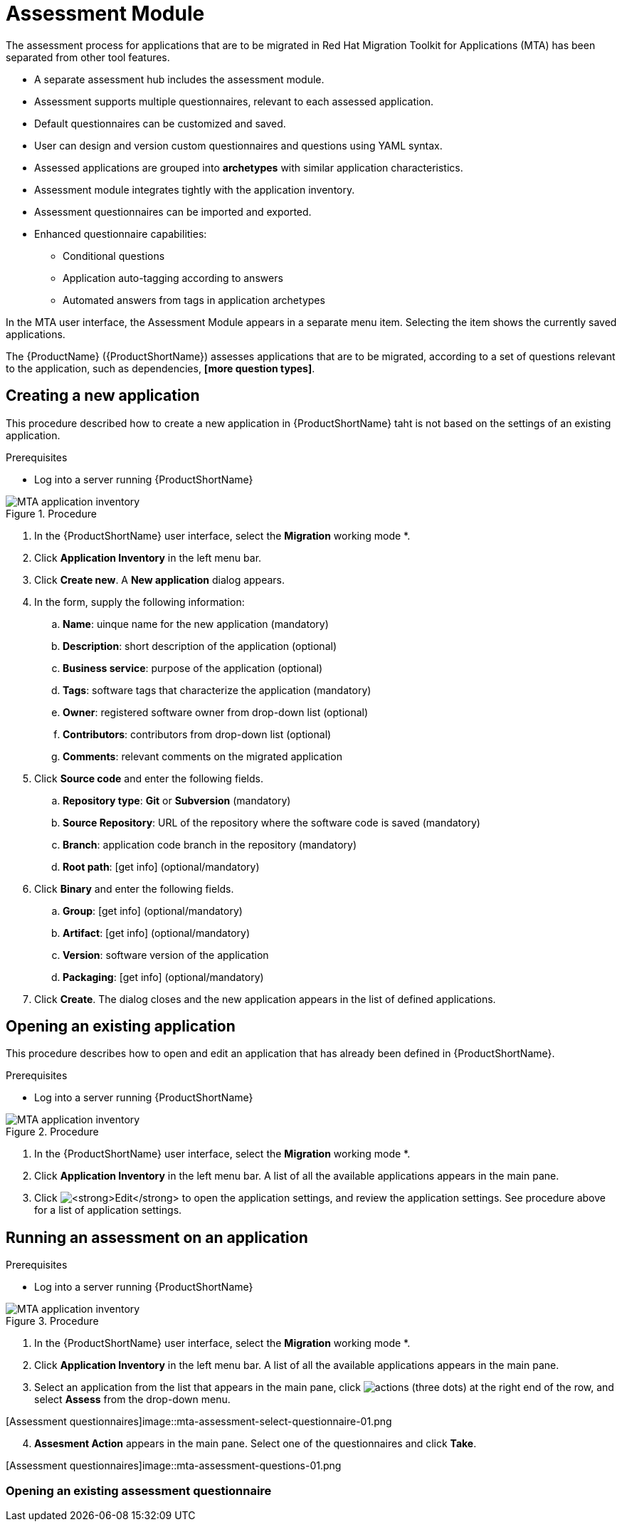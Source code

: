 // Module included in the following assemblies:
//
// * docs/web-console-guide/master.adoc
// * topics/mta-assessment-module.adoc

:_content-type: REFERENCE
[id="mta-web-assessment-module_{context}"]
= Assessment Module

The assessment process for applications that are to be migrated in Red Hat Migration Toolkit for Applications (MTA) has been separated from other tool features.

* A separate assessment hub includes the assessment module.
* Assessment supports multiple questionnaires, relevant to each assessed application.
* Default questionnaires can be customized and saved.
* User can design and version custom questionnaires and questions using YAML syntax.
* Assessed applications are grouped into *archetypes* with similar application characteristics.
* Assessment module integrates tightly with the application inventory.
* Assessment questionnaires can be imported and exported.
* Enhanced questionnaire capabilities:
** Conditional questions
** Application auto-tagging according to answers
** Automated answers from tags in application archetypes

In the MTA user interface, the Assessment Module appears in a separate menu item. Selecting the item shows the currently saved applications.

The {ProductName} ({ProductShortName}) assesses applications that are to be migrated, according to a set of questions relevant to the application, such as dependencies, *[more question types]*. 
// {ProductShortName} comes with a default questionnaire/s that the user can edit, customize and save as new questionnaires.

:_content-type: PROCEDURE
[id="mta-assessment-new-app_{context}"]
== Creating a new application

This procedure described how to create a new application in {ProductShortName} taht is not based on the settings of an existing application.

.Prerequisites

* Log into a server running {ProductShortName}

.Procedure

// Get updated image for MTA
image::mta-assessment-create-app-01.png[MTA application inventory]

. In the {ProductShortName} user interface, select the *Migration* working mode *.
. Click *Application Inventory* in the left menu bar.
. Click *Create new*. A *New application* dialog appears.
. In the form, supply the following information:
.. *Name*: uinque name for the new application (mandatory)
.. *Description*: short description of the application (optional)
.. *Business service*: purpose of the application (optional)
.. *Tags*: software tags that characterize the application (mandatory)
.. *Owner*: registered software owner from drop-down list (optional)
.. *Contributors*: contributors from drop-down list (optional)
.. *Comments*: relevant comments on the migrated application
. Click *Source code* and enter the following fields.
.. *Repository type*: *Git* or *Subversion* (mandatory)
.. *Source Repository*: URL of the repository where the software code is saved (mandatory)
.. *Branch*: application code branch in the repository (mandatory)
.. *Root path*: [get info] (optional/mandatory)
. Click *Binary* and enter the following fields.
.. *Group*: [get info] (optional/mandatory)
.. *Artifact*: [get info] (optional/mandatory)
.. *Version*: software version of the application
.. *Packaging*: [get info] (optional/mandatory)
. Click *Create*. The dialog closes and the new application appears in the list of defined applications.

:_content-type: PROCEDURE
[id="mta-assessment-open-app_{context}"]
== Opening an existing application

This procedure describes how to open and edit an application that has already been defined in {ProductShortName}.

.Prerequisites

* Log into a server running {ProductShortName}

.Procedure

// Get updated image for MTA
image::mta-assessment-apps-01.png[MTA application inventory]

. In the {ProductShortName} user interface, select the *Migration* working mode *.
. Click *Application Inventory* in the left menu bar. A list of all the available applications appears in the main pane. 
. Click image:mta-web-icon-edit.png[*Edit*] to open the application settings, and review the application settings. See procedure above for a list of application settings.

:_content-type: PROCEDURE
[id="mta-assessment-run_{context}"]
== Running an assessment on an application

.Prerequisites

* Log into a server running {ProductShortName}

.Procedure

// Get updated image for MTA
image::mta-assessment-run-01.png[MTA application inventory]

. In the {ProductShortName} user interface, select the *Migration* working mode *.
. Click *Application Inventory* in the left menu bar. A list of all the available applications appears in the main pane. 
. Select an application from the list that appears in the main pane, click image:mta-web-icon-actions.png[actions] (three dots) at the right end of the row, and select *Assess* from the drop-down menu.

// Get updated image for MTA
[Assessment questionnaires]image::mta-assessment-select-questionnaire-01.png

[start=4]
. *Assesment Action* appears in the main pane. Select one of the questionnaires and click *Take*.

// Get updated image for MTA
[Assessment questionnaires]image::mta-assessment-questions-01.png

[start=4]


:_content-type: PROCEDURE
[id="mta-assessment-start-questionnaire_{context}"]
=== Opening an existing assessment questionnaire
